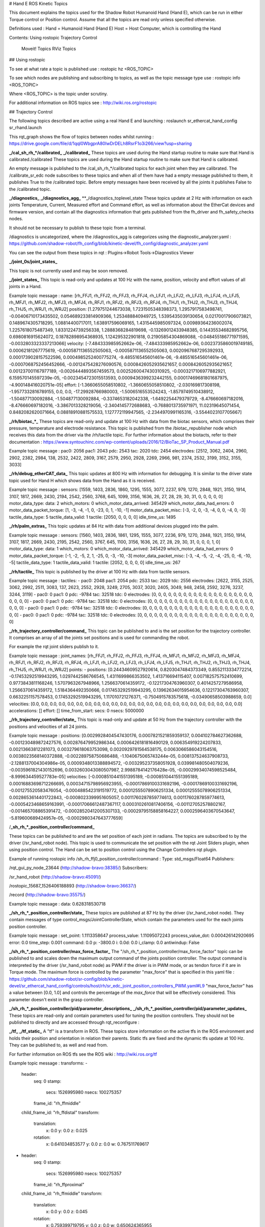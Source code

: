 
# Hand E ROS Kinetic Topics

This document explains the topics used for the Shadow Robot Humanoid Hand (Hand E), which can be run in either Torque control or Position control.
Assume that all the topics are read only unless specified otherwise.

Definitions used :
Hand = Humanoid Hand (Hand E)
Host = Host Computer, which is controlling the Hand

Contents:
Using rostopic
Trajectory Control
    Moveit! Topics
    RViz Topics

## Using rostopic

To see at what rate a topic is published use :
rostopic hz <ROS_TOPIC>

To see which nodes are publishing and subscribing to topics, as well as the topic message type use :
rostopic info <ROS_TOPIC>

Where <ROS_TOPIC> is the topic under scrutiny.

For additional information on ROS topics see : http://wiki.ros.org/rostopic

## Trajectory Control

The following topics described are active using a real Hand E and launching :
roslaunch sr_ethercat_hand_config sr_rhand.launch


This rqt_graph shows the flow of topics between nodes whilst running : https://drive.google.com/file/d/1qql0WbgprA80IwDrDELh8RsrF1o3i266/view?usp=sharing

**_/cal_sh_rh_*/calibrated_**
**_/calibrated_**
These topics are used during the Hand startup routine to make sure that Hand is calibrated./calibrated
These topics are used during the Hand startup routine to make sure that Hand is calibrated.

An empty message is published to the /cal_sh_rh_*/calibrated topics for each joint when they are calibrated. The /calibrate_sr_edc node subscribes to these topics and when all of them have had a empty message published to them, it publishes True to the /calibrated topic. Before empty messages have been received by all the joints it publishes False to the /calibrated topic.


**_/diagnostics_**
**_/diagnostics_agg_**
**_/diagnostics_toplevel_state
These topics update at 2 Hz with information on each joints Temperature, Current, Measured effort and Command effort, as well as information about the EtherCat devices and firmware version, and contain all the diagnostics information that gets published from the fh_driver and fh_safety_checks nodes.

It should not be necessary to publish to these topic from a terminal.

/diagnostics is uncategorized, where the /diagnostics_agg is categorizes using the diagnostic_analyzer.yaml : https://github.com/shadow-robot/fh_config/blob/kinetic-devel/fh_config/diagnostic_analyzer.yaml

You can see the output from these topics in rqt : Plugins->Robot Tools->Diagnostics Viewer


**_/joint_0s/joint_states_**

This topic is not currently used and may be soon removed.


**_/joint_states_**
This topic is read-only and updates at 100 Hz with the name, position, velocity and effort values of all joints in a Hand.

Example topic message :
name: [rh_FFJ1, rh_FFJ2, rh_FFJ3, rh_FFJ4, rh_LFJ1, rh_LFJ2, rh_LFJ3, rh_LFJ4, rh_LFJ5,
rh_MFJ1, rh_MFJ2, rh_MFJ3, rh_MFJ4, rh_RFJ1, rh_RFJ2, rh_RFJ3, rh_RFJ4, rh_THJ1,
rh_THJ2, rh_THJ3, rh_THJ4, rh_THJ5, rh_WRJ1, rh_WRJ2]
position: [1.279751244673038, 1.7231505348398373, 1.2957917583498741, -0.00406710173435502, 0.054689233814909366, 1.253488840949725, 1.5395435039130654, 0.02170017906073821, 0.1489674305718295, 1.08814400717011, 1.638917596069165, 1.4315445985097324, 0.00989364236002074, 1.2257618075487349, 1.8331224739256338, 1.2888368284819698, -0.13269012433948385, 0.14435534682895756, 0.6980816915624072, 0.18782898954368935, 1.124295322901818, 0.21905854304869088, -0.048455186771971595, -0.0032803323337213066]
velocity: [-7.484333985952662e-06, -7.484333985952662e-06, 0.0023735860019749185, 0.00062181267775619, -0.0005871136552505063, -0.0005871136552505063, 0.0020967687295392933, 0.0001739028157522596, 0.0004985252400775274, -9.485516545601461e-06, -9.485516545601461e-06, -0.0007068752456452666, -0.0012475428276090576, 0.0008426052935621657, 0.0008426052935621657, 0.001237001167977189, -0.0026444893567459573, 0.0025260047430310925, -0.0003217106977882921, 6.159570145597239e-05, -0.0023454723015513593, 0.0009436399232442155, 0.00017469681801687975, -4.900148416020751e-05]
effort: [-1.3660655058510802, -1.3660655058510802, -2.030169817308198, -1.9577332816789155, 0.0, 0.0, -17.29928766980003, -1.5006516553524243, -1.8579749510438912, -1.504877130092884, -1.504877130092884, -0.3374653182042338, -1.6492254479379729, -8.476660697182016, -8.476660697182016, -3.3867013328219056, -2.3404145772688683, -0.7688013735971971, 11.02319645071454, 0.8482082620071664, 0.08818910881575533, 1.127772119947565, -2.2344970991165316, -3.5544023107705667]


**_/rh/biotac_*_**
These topics are read-only and update at 100 Hz with data from the biotac sensors, which comprises their pressure, temperature and electrode resistance. This topic is published from the /biotac_republisher node which receives this data from the driver via the /rh/tactile topic. For further information about the biotacts, refer to their documentation : https://www.syntouchinc.com/wp-content/uploads/2016/12/BioTac_SP_Product_Manual.pdf

Example topic message :
pac0: 2056
pac1: 2043
pdc: 2543
tac: 2020
tdc: 2454
electrodes: [2512, 3062, 2404, 2960, 2902, 2382, 2984, 138, 2532, 2422, 2809, 3167, 2579, 2950, 2928, 2269, 2966, 981, 2374, 2532, 3199, 3152, 3155, 3033]


**_/rh/debug_etherCAT_data_**
This topic updates at 800 Hz with information for debugging. It is similar to the driver state topic used for Hand H which shows data from the Hand as it is received.

Example topic message :
sensors: [1559, 1403, 2836, 1860, 1295, 1555, 3077, 2237, 979, 1270, 2848, 1921, 3150, 1914, 3107, 1817, 2669, 2430, 2194, 2542, 2560, 3768, 645, 1099, 3156, 1636, 26, 27, 28, 29, 30, 31, 0, 0, 0, 0, 0]
motor_data_type:
data: 2
which_motors: 0
which_motor_data_arrived: 345429
which_motor_data_had_errors: 0
motor_data_packet_torque: [1, -3, -4, -1, 0, -23, 0, 1, -10, -1]
motor_data_packet_misc: [-3, -2, 0, -3, -4, 0, 0, -4, 0, -3]
tactile_data_type: 5
tactile_data_valid: 1
tactile: [2050, 0, 0, 0, 0]
idle_time_us: 1495


**_/rh/palm_extras_**
This topic updates at 84 Hz with data from additional devices plugged into the palm.

Example topic message :
sensors: [1560, 1403, 2836, 1861, 1295, 1555, 3077, 2236, 979, 1270, 2848, 1921, 3150, 1914, 3107, 1817, 2669, 2430, 2195, 2542, 2560, 3767, 645, 1100, 3156, 1636, 26, 27, 28, 29, 30, 31, 0, 0, 0, 1, 0]
motor_data_type:
data: 1
which_motors: 0
which_motor_data_arrived: 345429
which_motor_data_had_errors: 0
motor_data_packet_torque: [-1, -2, -5, 2, 1, -25, 0, -3, -10, -3]
motor_data_packet_misc: [-3, -4, -5, -2, -4, -25, 0, -6, -10, -5]
tactile_data_type: 1
tactile_data_valid: 1
tactile: [2052, 0, 0, 0, 0]
idle_time_us: 267


**_/rh/tactile_**
This topic is published by the driver at 100 Hz with data from tactile sensors.

Example topic message :
tactiles:
-
pac0: 2048
pac1: 2054
pdc: 2533
tac: 2029
tdc: 2556
electrodes: [2622, 3155, 2525, 3062, 2992, 2511, 3083, 137, 2623, 2552, 2928, 3249, 2705, 3037, 3020, 2405, 3049, 948, 2458, 2592, 3276, 3237, 3244, 3119]
-
pac0: 0
pac1: 0
pdc: -9784
tac: 32518
tdc: 0
electrodes: [0, 0, 0, 0, 0, 0, 0, 0, 0, 0, 0, 0, 0, 0, 0, 0, 0, 0, 0, 0, 0, 0, 0, 0]
-
pac0: 0
pac1: 0
pdc: -9784
tac: 32518
tdc: 0
electrodes: [0, 0, 0, 0, 0, 0, 0, 0, 0, 0, 0, 0, 0, 0, 0, 0, 0, 0, 0, 0, 0, 0, 0, 0]
-
pac0: 0
pac1: 0
pdc: -9784
tac: 32518
tdc: 0
electrodes: [0, 0, 0, 0, 0, 0, 0, 0, 0, 0, 0, 0, 0, 0, 0, 0, 0, 0, 0, 0, 0, 0, 0, 0]
-
pac0: 0
pac1: 0
pdc: -9784
tac: 32518
tdc: 0
electrodes: [0, 0, 0, 0, 0, 0, 0, 0, 0, 0, 0, 0, 0, 0, 0, 0, 0, 0, 0, 0, 0, 0, 0, 0]


**_/rh_trajectory_controller/command_**
This topic can be published to and is the set position for the trajectory controller. It comprises an array of all the joints set positions and is used for commanding the robot.

For example the rqt joint sliders publish to it.

Example topic message :
joint_names: [rh_FFJ1, rh_FFJ2, rh_FFJ3, rh_FFJ4, rh_MFJ1, rh_MFJ2, rh_MFJ3, rh_MFJ4, rh_RFJ1,
rh_RFJ2, rh_RFJ3, rh_RFJ4, rh_LFJ1, rh_LFJ2, rh_LFJ3, rh_LFJ4, rh_LFJ5, rh_THJ1,
rh_THJ2, rh_THJ3, rh_THJ4, rh_THJ5, rh_WRJ1, rh_WRJ2]
points:
-
positions: [0.24434609527920614, 0.8203047484373349, 0.8552113334772214, -0.17453292519943295, 1.0297442586766545, 1.4311699866353502, 1.413716694115407, 0.007182575752410699, 0.9773843811168246, 1.5707963267948966, 1.2566370614359172, -0.12217304763960307, 0.4014257279586958, 1.2566370614359172, 1.5184364492350666, 0.017453292519943295, 0.13962634015954636, 0.12217304763960307, 0.6632251157578453, 0.17453292519943295, 1.117010721276371, -0.7504915783575618, -0.03490658503988659, 0.0]
velocities: [0.0, 0.0, 0.0, 0.0, 0.0, 0.0, 0.0, 0.0, 0.0, 0.0, 0.0, 0.0, 0.0, 0.0, 0.0, 0.0, 0.0, 0.0, 0.0, 0.0, 0.0, 0.0, 0.0, 0.0]
accelerations: []
effort: []
time_from_start:
secs: 0
nsecs: 5000000


**_/rh_trajectory_controller/state_**
This topic is read-only and update at 50 Hz from the trajectory controller with the positions and velocities of all 24 joints.

Example topic message :
positions: [0.0029928404547430176, 0.0007821521859359137, 0.004102784627362688, -0.001230489872427576, 0.002876479952986344, 0.0006426181816490129, 0.006354919224207833, 0.00213663812281073, 0.003279618063753098, 0.0020929781564538175, 0.0063066586043154516, 0.0038023568140372888, -0.002289758750686488, -1.1040675065743244e-05, 0.008137524637908733, -2.1288137004304986e-05, 0.0009348013388894572, -0.003295237358051928, 0.039981480504079236, -0.0035961821430152696, 0.0032603043080507987, 2.9988784142176428e-05, -0.00029934074598525484, -8.999634459527783e-05]
velocities: [-0.0008510441551395189, -0.0008510441551395189, 0.00016883698712266695, 0.00034715798956923955, -0.00017869100331692196, -0.00017869100331692196, -0.001275520583476054, -0.0004885423191519772, 0.00012555078906251334, 0.00012555078906251334, 0.0028653614401722843, -0.0008023399951605057, 0.0011760287859774613, 0.0011760287859774613, -0.0005423468659163991, -0.00017066612487367117, 0.0003102610817406156, -0.001127052578802167, -0.001465708865391472, -0.00028520412005307133, -0.00029795158858164227, 0.0002596403670543647, -5.819600689424957e-05, -0.0002980347643777659]


/**_sh_rh_*_position_controller/command_**

These topics can be published to and are the set position of each joint in radians. The topics are subscribed to by the driver (/sr_hand_robot node). This topic is used to communicate the set position with the rqt Joint Sliders plugin, when using position control. The Hand can be set to position control using the Change Controllers rqt plugin.

Example of running rostopic info /sh_rh_ffj0_position_controller/command :
Type: std_msgs/Float64
Publishers:

/rqt_gui_py_node_23644 (http://shadow-bravo:38385/)
Subscribers:

/sr_hand_robot (http://shadow-bravo:45091/)

/rostopic_15687_1526406188893 (http://shadow-bravo:36637/)

/record (http://shadow-bravo:35575/)

Example topic message :
data: 0.628318530718


**_/sh_rh_*_position_controller/state_**
These topics are published at 87 Hz by the driver (/sr_hand_robot node). They contain messages of type control_msgs/JointControllerState, which contain the parameters used for the each joints position controller.

Example topic message :
set_point: 1.1113358647
process_value: 1.11095072243
process_value_dot: 0.000426142920695
error: 0.0
time_step: 0.001
command: 0.0
p: -3800.0
i: 0.0d: 0.0
i_clamp: 0.0
antiwindup: False


**_/sh_rh_*_position_controller/max_force_factor_**
The "/sh_rh_*_position_controller/max_force_factor" topic can be published to and scales down the maximum output command of the joints position controller. The output command is interpreted by the driver (/sr_hand_robot node) as PWM if the driver is in PWM mode, or as tendon force if it are in Torque mode.
The maximum force is controlled by the parameter "max_force" that is specified in this yaml file : https://github.com/shadow-robot/sr-config/blob/kinetic-devel/sr_ethercat_hand_config/controls/host/rh/sr_edc_joint_position_controllers_PWM.yaml#L9
"max_force_factor" has a value between [0.0, 1.0] and controls the percentage of the `max_force` that will be effectively considered.
This parameter doesn't exist in the grasp controller.


**_/sh_rh_*_position_controller/pid/parameter_descriptions_**
**_/sh_rh_*_position_controller/pid/parameter_updates_**
These topics are read-only and contain parameters used for tuning the position controllers. They should not be published to directly and are accessed through rqt_reconfigure :


**_/tf_**
**_/tf_static_**
A "tf" is a transform in ROS. These topics store information on the active tfs in the ROS environment and holds their position and orientation in relation their parents. Static tfs are fixed and the dynamic tfs update at 100 Hz.
They can be published to, as well and read from.

For further information on ROS tfs see the ROS wiki : http://wiki.ros.org/tf

Example topic message :
transforms:
-
    header:
     seq: 0
     stamp:
       secs: 1526995980
       nsecs: 100275357
     frame_id: "rh_ffmiddle"
    child_frame_id: "rh_ffdistal"
    transform:
     translation:
       x: 0.0
       y: 0.0
       z: 0.025
     rotation:
       x: 0.641034853577
       y: 0.0
       z: 0.0
       w: 0.767511769617
-
    header:
     seq: 0
     stamp:
       secs: 1526995980
       nsecs: 100275357
     frame_id: "rh_ffproximal"
    child_frame_id: "rh_ffmiddle"
    transform:
     translation:
       x: 0.0
       y: 0.0
       z: 0.045
     rotation:
       x: 0.759399719795
       y: 0.0
       z: 0.0
       w: 0.650624365955

**_/mechanism_statistics_**
This topic is read-only and updates at 1 Hz with the attributes of each joint, for example :
position: 0.715602037549
velocity: 0.0
measured_effort: -11.088
commanded_effort: -10.799974692
is_calibrated: False
violated_limits: False
odometer: 0.0
min_position: 0.715218542352
max_position: 0.715985532746
max_abs_velocity: 0.0363159179688
max_abs_effort: 15.84


**_/ros_ethercat/motors_halted_**
This topic is deprecated - no longer used.
It is a read-only boolean value, updated at 1 Hz, which indicates if the motors have been halted. Generally the value of this is true : http://wiki.ros.org/ethercat_hardware


**_/rosout_**
**_/rosout_agg_**
This is the ROS console log reporting mechanism : http://wiki.ros.org/rosout
The ROS core node, rosout subscribes to the standard /rosout topic, records these messages in a textual log file, and rebroadcasts the messages on /rosout_agg

## Moveit! Topics

In Position control the Moveit topics are used for trajectory planning.
It should not be necessary to interface with these topics, which are described in their documentation here : https://moveit.ros.org/documentation/

These topics provide information about positions, velocities and accelerations of joints whilst executing a trajectory from the current pose to the goal pose.
/rh_trajectory_controller/follow_joint_trajectory/cancel
Used to stop a currently executing trajectory.
/rh_trajectory_controller/follow_joint_trajectory/feedback
/rh_trajectory_controller/follow_joint_trajectory/goal
/rh_trajectory_controller/follow_joint_trajectory/result
/rh_trajectory_controller/follow_joint_trajectory/status

/attached_collision_object
/collision_object
These are used for object collision avoidance if it is active.
/execute_trajectory/cancel
/execute_trajectory/feedback
/execute_trajectory/goal
/execute_trajectory/result
/execute_trajectory/status
Live information regarding the current trajectory execution.
/move_group/cancel
/move_group/display_contacts
/move_group/display_planned_path
/move_group/feedback
/move_group/goal
/move_group/monitored_planning_scene
/move_group/ompl/parameter_descriptions
/move_group/ompl/parameter_updates
/move_group/plan_execution/parameter_descriptions
/move_group/plan_execution/parameter_updates
/move_group/planning_scene_monitor/parameter_descriptions
/move_group/planning_scene_monitor/parameter_updates
/move_group/result
/move_group/sense_for_plan/parameter_descriptions
/move_group/sense_for_plan/parameter_updates
/move_group/status
/move_group/trajectory_execution/parameter_descriptions
/move_group/trajectory_execution/parameter_updates
Information from the move_group node : https://moveit.ros.org/documentation/concepts/
/pickup/cancel
/pickup/feedback
/pickup/goal
/pickup/result
/pickup/status
/place/cancel
/place/feedback
/place/goal
/place/result
/place/status
/planning_scene
/planning_scene_world
/recognized_object_array
/trajectory_execution_event
/filtered
RViz Topics

These topics are used to interface with RViz. Documentation for this can be found here : http://wiki.ros.org/rviz#User_Documentation
/rviz_*/motionplanning_planning_scene_monitor/parameter_descriptions
/rviz_*/motionplanning_planning_scene_monitor/parameter_updates
/rviz_moveit_motion_planning_display/robot_interaction_interactive_marker_topic/feedback
/rviz_moveit_motion_planning_display/robot_interaction_interactive_marker_topic/update
/rviz_moveit_motion_planning_display/robot_interaction_interactive_marker_topic/update_full 